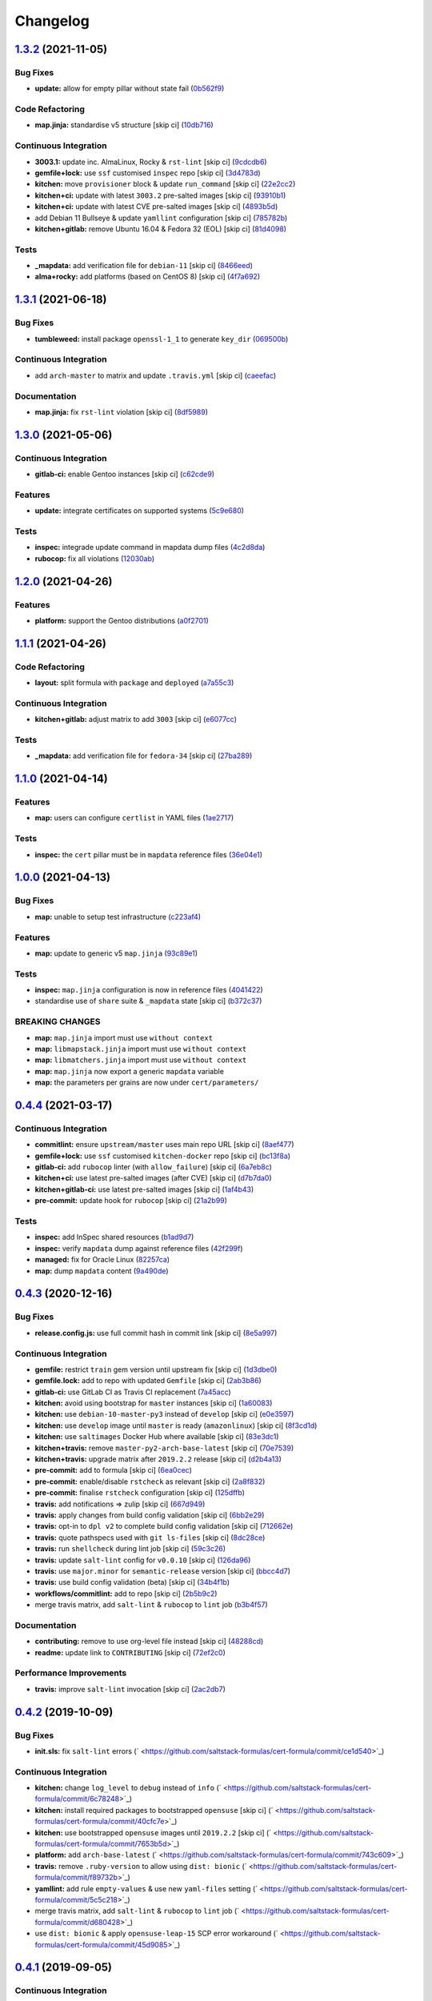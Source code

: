 
Changelog
=========

`1.3.2 <https://github.com/saltstack-formulas/cert-formula/compare/v1.3.1...v1.3.2>`_ (2021-11-05)
------------------------------------------------------------------------------------------------------

Bug Fixes
^^^^^^^^^


* **update:** allow for empty pillar without state fail (\ `0b562f9 <https://github.com/saltstack-formulas/cert-formula/commit/0b562f92c22cd0ca34eb722e6bbb8ddbcdf230b1>`_\ )

Code Refactoring
^^^^^^^^^^^^^^^^


* **map.jinja:** standardise v5 structure [skip ci] (\ `10db716 <https://github.com/saltstack-formulas/cert-formula/commit/10db716e92e629a134cc9ed7d119aaae79db9c49>`_\ )

Continuous Integration
^^^^^^^^^^^^^^^^^^^^^^


* **3003.1:** update inc. AlmaLinux, Rocky & ``rst-lint`` [skip ci] (\ `9cdcdb6 <https://github.com/saltstack-formulas/cert-formula/commit/9cdcdb6f75bfaae2aea1bf4d62e4539e04616c4c>`_\ )
* **gemfile+lock:** use ``ssf`` customised ``inspec`` repo [skip ci] (\ `3d4783d <https://github.com/saltstack-formulas/cert-formula/commit/3d4783dfd1adcaf2afc8a0158961418e98a8685f>`_\ )
* **kitchen:** move ``provisioner`` block & update ``run_command`` [skip ci] (\ `22e2cc2 <https://github.com/saltstack-formulas/cert-formula/commit/22e2cc2e5bd40801cba5d3ba4017713bbb4b650b>`_\ )
* **kitchen+ci:** update with latest ``3003.2`` pre-salted images [skip ci] (\ `93910b1 <https://github.com/saltstack-formulas/cert-formula/commit/93910b1817007d17078e6e5654a7552e733204eb>`_\ )
* **kitchen+ci:** update with latest CVE pre-salted images [skip ci] (\ `4893b5d <https://github.com/saltstack-formulas/cert-formula/commit/4893b5d992dbb8752569b0a330b8cdb893fccd5b>`_\ )
* add Debian 11 Bullseye & update ``yamllint`` configuration [skip ci] (\ `785782b <https://github.com/saltstack-formulas/cert-formula/commit/785782b7fd271dbe98ea14e9d0830dceebd58168>`_\ )
* **kitchen+gitlab:** remove Ubuntu 16.04 & Fedora 32 (EOL) [skip ci] (\ `81d4098 <https://github.com/saltstack-formulas/cert-formula/commit/81d4098fa4e0c3f3ab75859a1e50fb79a397ccfd>`_\ )

Tests
^^^^^


* **_mapdata:** add verification file for ``debian-11`` [skip ci] (\ `8466eed <https://github.com/saltstack-formulas/cert-formula/commit/8466eedc0fb72112cd84c07e11411b91681b8527>`_\ )
* **alma+rocky:** add platforms (based on CentOS 8) [skip ci] (\ `4f7a692 <https://github.com/saltstack-formulas/cert-formula/commit/4f7a692bf514c4d786ff94bfac8aeb20f9db54d0>`_\ )

`1.3.1 <https://github.com/saltstack-formulas/cert-formula/compare/v1.3.0...v1.3.1>`_ (2021-06-18)
------------------------------------------------------------------------------------------------------

Bug Fixes
^^^^^^^^^


* **tumbleweed:** install package ``openssl-1_1`` to generate ``key_dir`` (\ `069500b <https://github.com/saltstack-formulas/cert-formula/commit/069500b808d93139d7cfd511beebfeac924b7067>`_\ )

Continuous Integration
^^^^^^^^^^^^^^^^^^^^^^


* add ``arch-master`` to matrix and update ``.travis.yml`` [skip ci] (\ `caeefac <https://github.com/saltstack-formulas/cert-formula/commit/caeeface3fd8de6733403eeb84a061199d6c6031>`_\ )

Documentation
^^^^^^^^^^^^^


* **map.jinja:** fix ``rst-lint`` violation [skip ci] (\ `8df5989 <https://github.com/saltstack-formulas/cert-formula/commit/8df598985375237103e6543d40f482afb97ebba5>`_\ )

`1.3.0 <https://github.com/saltstack-formulas/cert-formula/compare/v1.2.0...v1.3.0>`_ (2021-05-06)
------------------------------------------------------------------------------------------------------

Continuous Integration
^^^^^^^^^^^^^^^^^^^^^^


* **gitlab-ci:** enable Gentoo instances [skip ci] (\ `c62cde9 <https://github.com/saltstack-formulas/cert-formula/commit/c62cde9f5eedee530985f94a3e422a7d2bd6f2d4>`_\ )

Features
^^^^^^^^


* **update:** integrate certificates on supported systems (\ `5c9e680 <https://github.com/saltstack-formulas/cert-formula/commit/5c9e680e69999e0278210739f7cb0de3896d4a68>`_\ )

Tests
^^^^^


* **inspec:** integrade update command in mapdata dump files (\ `4c2d8da <https://github.com/saltstack-formulas/cert-formula/commit/4c2d8da382f5a50e7359eacc442e1d522a2afc86>`_\ )
* **rubocop:** fix all violations (\ `12030ab <https://github.com/saltstack-formulas/cert-formula/commit/12030ab74a1bdf013db78960796a920f4487a104>`_\ )

`1.2.0 <https://github.com/saltstack-formulas/cert-formula/compare/v1.1.1...v1.2.0>`_ (2021-04-26)
------------------------------------------------------------------------------------------------------

Features
^^^^^^^^


* **platform:** support the Gentoo distributions (\ `a0f2701 <https://github.com/saltstack-formulas/cert-formula/commit/a0f2701b63121e8deafbfc69ec6970c3a537917f>`_\ )

`1.1.1 <https://github.com/saltstack-formulas/cert-formula/compare/v1.1.0...v1.1.1>`_ (2021-04-26)
------------------------------------------------------------------------------------------------------

Code Refactoring
^^^^^^^^^^^^^^^^


* **layout:** split formula with ``package`` and ``deployed`` (\ `a7a55c3 <https://github.com/saltstack-formulas/cert-formula/commit/a7a55c3cfd9b90456d70fb1ae753e7cbfa32d857>`_\ )

Continuous Integration
^^^^^^^^^^^^^^^^^^^^^^


* **kitchen+gitlab:** adjust matrix to add ``3003`` [skip ci] (\ `e6077cc <https://github.com/saltstack-formulas/cert-formula/commit/e6077cc63003005f7c4673d3280a5d519e26f06b>`_\ )

Tests
^^^^^


* **_mapdata:** add verification file for ``fedora-34`` [skip ci] (\ `27ba289 <https://github.com/saltstack-formulas/cert-formula/commit/27ba2896baa68bad3981b1b306d020a7ae4a1ca0>`_\ )

`1.1.0 <https://github.com/saltstack-formulas/cert-formula/compare/v1.0.0...v1.1.0>`_ (2021-04-14)
------------------------------------------------------------------------------------------------------

Features
^^^^^^^^


* **map:** users can configure ``certlist`` in YAML files (\ `1ae2717 <https://github.com/saltstack-formulas/cert-formula/commit/1ae27175ffee06b679a4567f990efabd70bef6f0>`_\ )

Tests
^^^^^


* **inspec:** the ``cert`` pillar must be in ``mapdata`` reference files (\ `36e04e1 <https://github.com/saltstack-formulas/cert-formula/commit/36e04e111b6d927c2ddd4ba261f39ff84b0d9676>`_\ )

`1.0.0 <https://github.com/saltstack-formulas/cert-formula/compare/v0.4.4...v1.0.0>`_ (2021-04-13)
------------------------------------------------------------------------------------------------------

Bug Fixes
^^^^^^^^^


* **map:** unable to setup test infrastructure (\ `c223af4 <https://github.com/saltstack-formulas/cert-formula/commit/c223af422a2ee7f09458955f48642201d0d63d3f>`_\ )

Features
^^^^^^^^


* **map:** update to generic v5 ``map.jinja`` (\ `93c89e1 <https://github.com/saltstack-formulas/cert-formula/commit/93c89e12049172dcdfe993e38dd04628bb6fa764>`_\ )

Tests
^^^^^


* **inspec:** ``map.jinja`` configuration is now in reference files (\ `4041422 <https://github.com/saltstack-formulas/cert-formula/commit/40414223b74199d2d2305997b761e932f30fdd1f>`_\ )
* standardise use of ``share`` suite & ``_mapdata`` state [skip ci] (\ `b372c37 <https://github.com/saltstack-formulas/cert-formula/commit/b372c372f76d6e3adfec657b9c6e75aa3d43535c>`_\ )

BREAKING CHANGES
^^^^^^^^^^^^^^^^


* **map:** ``map.jinja`` import must use ``without context``
* **map:** ``libmapstack.jinja`` import must use ``without context``
* **map:** ``libmatchers.jinja`` import must use ``without context``
* **map:** ``map.jinja`` now export a generic ``mapdata`` variable
* **map:** the parameters per grains are now under ``cert/parameters/``

`0.4.4 <https://github.com/saltstack-formulas/cert-formula/compare/v0.4.3...v0.4.4>`_ (2021-03-17)
------------------------------------------------------------------------------------------------------

Continuous Integration
^^^^^^^^^^^^^^^^^^^^^^


* **commitlint:** ensure ``upstream/master`` uses main repo URL [skip ci] (\ `8aef477 <https://github.com/saltstack-formulas/cert-formula/commit/8aef4779b9282533af6eeeb7d4dda9aeeaba1702>`_\ )
* **gemfile+lock:** use ``ssf`` customised ``kitchen-docker`` repo [skip ci] (\ `bc13f8a <https://github.com/saltstack-formulas/cert-formula/commit/bc13f8a86dd5fa2124f8a8e6f2ab1d86ffb5def9>`_\ )
* **gitlab-ci:** add ``rubocop`` linter (with ``allow_failure``\ ) [skip ci] (\ `6a7eb8c <https://github.com/saltstack-formulas/cert-formula/commit/6a7eb8c27c23a4399ee7eca7c5c791200181319a>`_\ )
* **kitchen+ci:** use latest pre-salted images (after CVE) [skip ci] (\ `d7b7da0 <https://github.com/saltstack-formulas/cert-formula/commit/d7b7da02ef0cee7783aea29e8ea9b151e8a4b92b>`_\ )
* **kitchen+gitlab-ci:** use latest pre-salted images [skip ci] (\ `1af4b43 <https://github.com/saltstack-formulas/cert-formula/commit/1af4b436c9349f2489c753aea113dc7c3d3a71f0>`_\ )
* **pre-commit:** update hook for ``rubocop`` [skip ci] (\ `21a2b99 <https://github.com/saltstack-formulas/cert-formula/commit/21a2b99e5a3416e060dbdc7a2ec6c9f16f7fe00c>`_\ )

Tests
^^^^^


* **inspec:** add InSpec shared resources (\ `b1ad9d7 <https://github.com/saltstack-formulas/cert-formula/commit/b1ad9d79d9df34e500e591bb0315acfddf831067>`_\ )
* **inspec:** verify ``mapdata`` dump against reference files (\ `42f299f <https://github.com/saltstack-formulas/cert-formula/commit/42f299f64acdfa498cb2d6f7457776ad762c96dc>`_\ )
* **managed:** fix for Oracle Linux (\ `82257ca <https://github.com/saltstack-formulas/cert-formula/commit/82257ca1cb1853b38e56fd2a8c454ab80515a59d>`_\ )
* **map:** dump ``mapdata`` content (\ `9a490de <https://github.com/saltstack-formulas/cert-formula/commit/9a490ded65caa68ac129b22b7eaf6d4ce7ca54cb>`_\ )

`0.4.3 <https://github.com/saltstack-formulas/cert-formula/compare/v0.4.2...v0.4.3>`_ (2020-12-16)
------------------------------------------------------------------------------------------------------

Bug Fixes
^^^^^^^^^


* **release.config.js:** use full commit hash in commit link [skip ci] (\ `8e5a997 <https://github.com/saltstack-formulas/cert-formula/commit/8e5a997736f884caf3dfd9cc465739802b362bd0>`_\ )

Continuous Integration
^^^^^^^^^^^^^^^^^^^^^^


* **gemfile:** restrict ``train`` gem version until upstream fix [skip ci] (\ `1d3dbe0 <https://github.com/saltstack-formulas/cert-formula/commit/1d3dbe01308bd5d6bbbb2f98da0015edbd932004>`_\ )
* **gemfile.lock:** add to repo with updated ``Gemfile`` [skip ci] (\ `2ab3b86 <https://github.com/saltstack-formulas/cert-formula/commit/2ab3b86586139968e26d3919ba30ca094d9323e7>`_\ )
* **gitlab-ci:** use GitLab CI as Travis CI replacement (\ `7a45acc <https://github.com/saltstack-formulas/cert-formula/commit/7a45accfd6188149576aeceed1203f7fb388c1e7>`_\ )
* **kitchen:** avoid using bootstrap for ``master`` instances [skip ci] (\ `1a60083 <https://github.com/saltstack-formulas/cert-formula/commit/1a600836745e98156761f3b1f6cd60470a094729>`_\ )
* **kitchen:** use ``debian-10-master-py3`` instead of ``develop`` [skip ci] (\ `e0e3597 <https://github.com/saltstack-formulas/cert-formula/commit/e0e359705aa76f5e4be8f6c0a4e2c066716c64b0>`_\ )
* **kitchen:** use ``develop`` image until ``master`` is ready (\ ``amazonlinux``\ ) [skip ci] (\ `8f3cd1d <https://github.com/saltstack-formulas/cert-formula/commit/8f3cd1df058bae7ab6895495a5482dd31438011f>`_\ )
* **kitchen:** use ``saltimages`` Docker Hub where available [skip ci] (\ `83e3dc1 <https://github.com/saltstack-formulas/cert-formula/commit/83e3dc1718e92bca036f166c8085e9cf416ad0ab>`_\ )
* **kitchen+travis:** remove ``master-py2-arch-base-latest`` [skip ci] (\ `70e7539 <https://github.com/saltstack-formulas/cert-formula/commit/70e7539e878df98b3551dc8560e4cff303daa106>`_\ )
* **kitchen+travis:** upgrade matrix after ``2019.2.2`` release [skip ci] (\ `d2b4a13 <https://github.com/saltstack-formulas/cert-formula/commit/d2b4a13a62f1b5b454994e77f8ea928bbc5bc8b2>`_\ )
* **pre-commit:** add to formula [skip ci] (\ `6ea0cec <https://github.com/saltstack-formulas/cert-formula/commit/6ea0cec3457d474f8f83a9fdd4239ba0bdac0484>`_\ )
* **pre-commit:** enable/disable ``rstcheck`` as relevant [skip ci] (\ `2a8f832 <https://github.com/saltstack-formulas/cert-formula/commit/2a8f832e140dfdbf8143f1337d8a5d7dfa673df5>`_\ )
* **pre-commit:** finalise ``rstcheck`` configuration [skip ci] (\ `125dffb <https://github.com/saltstack-formulas/cert-formula/commit/125dffb59a9429734d337360f407ae0a792902b8>`_\ )
* **travis:** add notifications => zulip [skip ci] (\ `667d949 <https://github.com/saltstack-formulas/cert-formula/commit/667d9493814b31f43aa371c6284b53333305f8f5>`_\ )
* **travis:** apply changes from build config validation [skip ci] (\ `6bb2e29 <https://github.com/saltstack-formulas/cert-formula/commit/6bb2e29c9353ee3a9c8985e0ac7568af64307b45>`_\ )
* **travis:** opt-in to ``dpl v2`` to complete build config validation [skip ci] (\ `712662e <https://github.com/saltstack-formulas/cert-formula/commit/712662e8efa9d900eb34e0f3c1fddf832fa2f438>`_\ )
* **travis:** quote pathspecs used with ``git ls-files`` [skip ci] (\ `8dc28ce <https://github.com/saltstack-formulas/cert-formula/commit/8dc28ce85ed7c85b672181a0183c9b1cd59c9422>`_\ )
* **travis:** run ``shellcheck`` during lint job [skip ci] (\ `59c3c26 <https://github.com/saltstack-formulas/cert-formula/commit/59c3c26cc7fbbfa63a8ef64cac76345bd9bfb8d8>`_\ )
* **travis:** update ``salt-lint`` config for ``v0.0.10`` [skip ci] (\ `126da96 <https://github.com/saltstack-formulas/cert-formula/commit/126da96d6ef9f671a10009a973386d6cdd2bf0ec>`_\ )
* **travis:** use ``major.minor`` for ``semantic-release`` version [skip ci] (\ `bbcc4d7 <https://github.com/saltstack-formulas/cert-formula/commit/bbcc4d7f5bbe0d0fc55852bf177cb3b999d5a0cb>`_\ )
* **travis:** use build config validation (beta) [skip ci] (\ `34b4f1b <https://github.com/saltstack-formulas/cert-formula/commit/34b4f1b3faf5403b5d37fe84ea56502141bc8108>`_\ )
* **workflows/commitlint:** add to repo [skip ci] (\ `2b5b9c2 <https://github.com/saltstack-formulas/cert-formula/commit/2b5b9c28314aa6c031d22e1500e7ba847eef816e>`_\ )
* merge travis matrix, add ``salt-lint`` & ``rubocop`` to ``lint`` job (\ `b3b4f57 <https://github.com/saltstack-formulas/cert-formula/commit/b3b4f578f1c532864a8209820e2afc907746d7d6>`_\ )

Documentation
^^^^^^^^^^^^^


* **contributing:** remove to use org-level file instead [skip ci] (\ `48288cd <https://github.com/saltstack-formulas/cert-formula/commit/48288cdc0c26a06c72f496904a2c527cc70ebc23>`_\ )
* **readme:** update link to ``CONTRIBUTING`` [skip ci] (\ `72ef2c0 <https://github.com/saltstack-formulas/cert-formula/commit/72ef2c0314ab7ccc4b85a59bdb9460953d16791c>`_\ )

Performance Improvements
^^^^^^^^^^^^^^^^^^^^^^^^


* **travis:** improve ``salt-lint`` invocation [skip ci] (\ `2ac2db7 <https://github.com/saltstack-formulas/cert-formula/commit/2ac2db71c5a005f09e534b5174a3c5956d13ff56>`_\ )

`0.4.2 <https://github.com/saltstack-formulas/cert-formula/compare/v0.4.1...v0.4.2>`_ (2019-10-09)
------------------------------------------------------------------------------------------------------

Bug Fixes
^^^^^^^^^


* **init.sls:** fix ``salt-lint`` errors (\ ` <https://github.com/saltstack-formulas/cert-formula/commit/ce1d540>`_\ )

Continuous Integration
^^^^^^^^^^^^^^^^^^^^^^


* **kitchen:** change ``log_level`` to ``debug`` instead of ``info`` (\ ` <https://github.com/saltstack-formulas/cert-formula/commit/6c78248>`_\ )
* **kitchen:** install required packages to bootstrapped ``opensuse`` [skip ci] (\ ` <https://github.com/saltstack-formulas/cert-formula/commit/40cfc7e>`_\ )
* **kitchen:** use bootstrapped ``opensuse`` images until ``2019.2.2`` [skip ci] (\ ` <https://github.com/saltstack-formulas/cert-formula/commit/7653b5d>`_\ )
* **platform:** add ``arch-base-latest`` (\ ` <https://github.com/saltstack-formulas/cert-formula/commit/743c609>`_\ )
* **travis:** remove ``.ruby-version`` to allow using ``dist: bionic`` (\ ` <https://github.com/saltstack-formulas/cert-formula/commit/f89732b>`_\ )
* **yamllint:** add rule ``empty-values`` & use new ``yaml-files`` setting (\ ` <https://github.com/saltstack-formulas/cert-formula/commit/5c5c218>`_\ )
* merge travis matrix, add ``salt-lint`` & ``rubocop`` to ``lint`` job (\ ` <https://github.com/saltstack-formulas/cert-formula/commit/d680428>`_\ )
* use ``dist: bionic`` & apply ``opensuse-leap-15`` SCP error workaround (\ ` <https://github.com/saltstack-formulas/cert-formula/commit/45d9085>`_\ )

`0.4.1 <https://github.com/saltstack-formulas/cert-formula/compare/v0.4.0...v0.4.1>`_ (2019-09-05)
------------------------------------------------------------------------------------------------------

Continuous Integration
^^^^^^^^^^^^^^^^^^^^^^


* **kitchen+travis:** replace EOL pre-salted images (\ `1b9fd9d <https://github.com/saltstack-formulas/cert-formula/commit/1b9fd9d>`_\ )

Tests
^^^^^


* **inspec:** improve to work on ``amazon`` as well (\ `248d0e8 <https://github.com/saltstack-formulas/cert-formula/commit/248d0e8>`_\ )

`0.4.0 <https://github.com/saltstack-formulas/cert-formula/compare/v0.3.2...v0.4.0>`_ (2019-08-10)
------------------------------------------------------------------------------------------------------

Bug Fixes
^^^^^^^^^


* **no_certs:** remove unused test pillar file (\ `cbb0ef6 <https://github.com/saltstack-formulas/cert-formula/commit/cbb0ef6>`_\ ), closes `#29 <https://github.com/saltstack-formulas/cert-formula/issues/29>`_

Continuous Integration
^^^^^^^^^^^^^^^^^^^^^^


* **kitchen:** remove ``python*-pip`` installation (\ `36b41c1 <https://github.com/saltstack-formulas/cert-formula/commit/36b41c1>`_\ )
* use cross-formula standard structure (\ `b6b0509 <https://github.com/saltstack-formulas/cert-formula/commit/b6b0509>`_\ )

Features
^^^^^^^^


* **yamllint:** include for this repo and apply rules throughout (\ `7b0a88a <https://github.com/saltstack-formulas/cert-formula/commit/7b0a88a>`_\ )

`0.3.2 <https://github.com/saltstack-formulas/cert-formula/compare/v0.3.1...v0.3.2>`_ (2019-06-26)
------------------------------------------------------------------------------------------------------

Continuous Integration
^^^^^^^^^^^^^^^^^^^^^^


* **kitchen+travis:** modify matrix to include ``develop`` platform (\ `ecda7e6 <https://github.com/saltstack-formulas/cert-formula/commit/ecda7e6>`_\ )

Tests
^^^^^


* **managed:** get tests working for Fedora as well (\ `7332d4b <https://github.com/saltstack-formulas/cert-formula/commit/7332d4b>`_\ ), closes `#23 <https://github.com/saltstack-formulas/cert-formula/issues/23>`_

`0.3.1 <https://github.com/saltstack-formulas/cert-formula/compare/v0.3.0...v0.3.1>`_ (2019-04-28)
------------------------------------------------------------------------------------------------------

Continuous Integration
^^^^^^^^^^^^^^^^^^^^^^


* **travis:** deactivate fedora builds (\ `e2c8352 <https://github.com/saltstack-formulas/cert-formula/commit/e2c8352>`_\ )

Documentation
^^^^^^^^^^^^^


* **semantic-release:** implement an automated changelog (\ `5f455f5 <https://github.com/saltstack-formulas/cert-formula/commit/5f455f5>`_\ )

